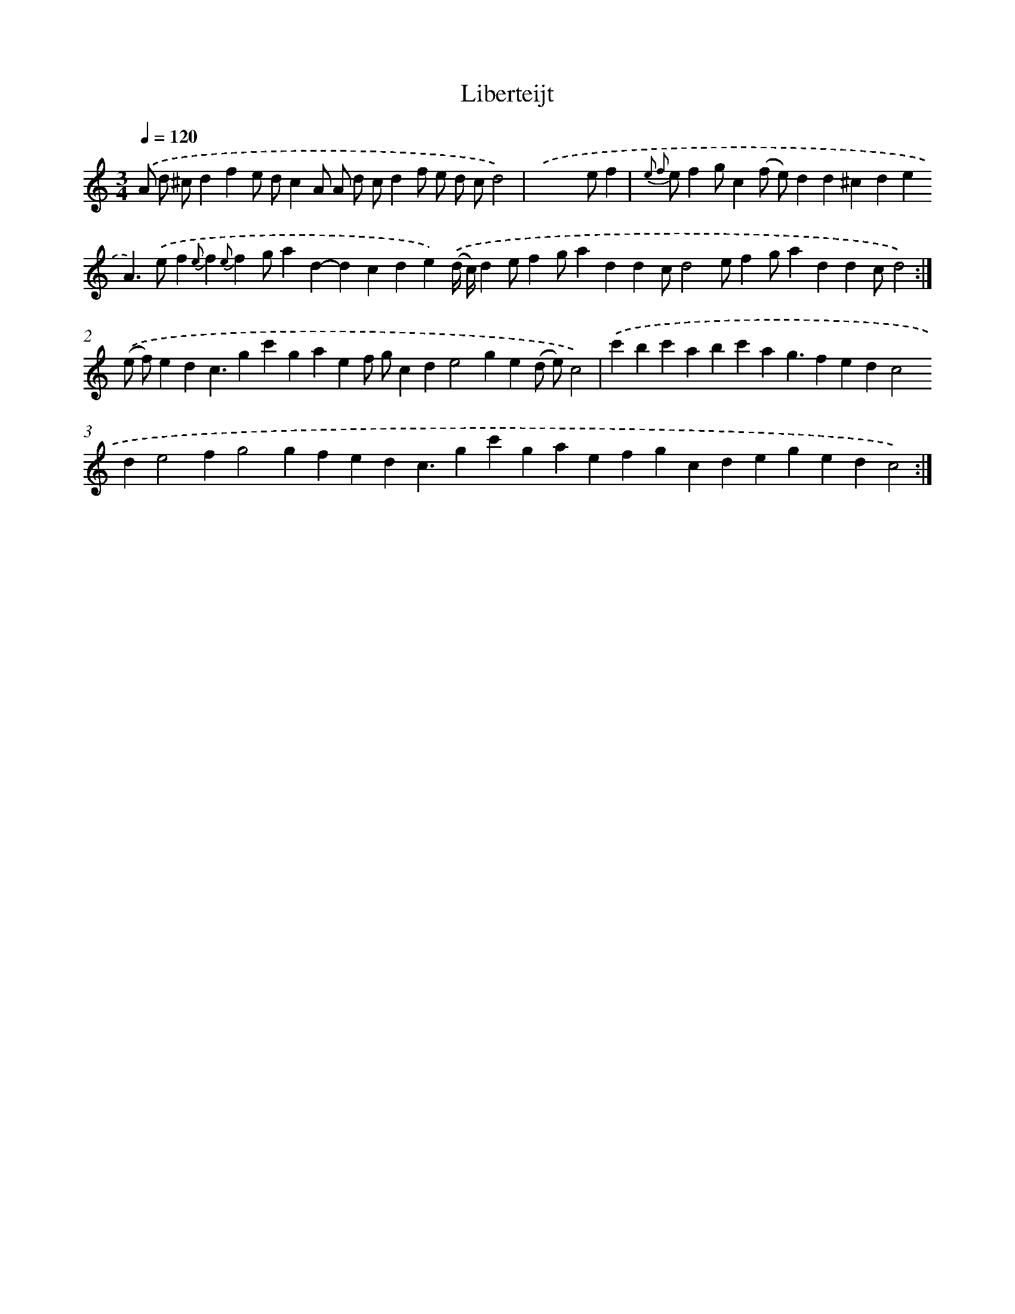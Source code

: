 X: 17189
T: Liberteijt
%%abc-version 2.0
%%abcx-abcm2ps-target-version 5.9.1 (29 Sep 2008)
%%abc-creator hum2abc beta
%%abcx-conversion-date 2018/11/01 14:38:10
%%humdrum-veritas 3347946587
%%humdrum-veritas-data 3101840569
%%continueall 1
%%barnumbers 0
L: 1/4
M: 3/4
Q: 1/4=120
K: C clef=treble
.('A/ d/ ^c/dfe/ d/cA/ A/ d/ c/df/ e/ d/ c/d2) |
.('x2x/ e/f [I:setbarnb 1]|
{e2 f2} e/fg/c(f/ e/)dd^cdeA>).('ef{e}f{e}fg/ad-dcde).('(d// c//)de/fg/addc/d2e/fg/addc/d2) :|]
.('(e/ f/)edc3/gc'gaef/ g/cde2ge(d/ e/)c2) |
.('c'bc'abc'ag3/fedc2de2fg2gfedc3/gc'gaefgcdegedc2) :|]
